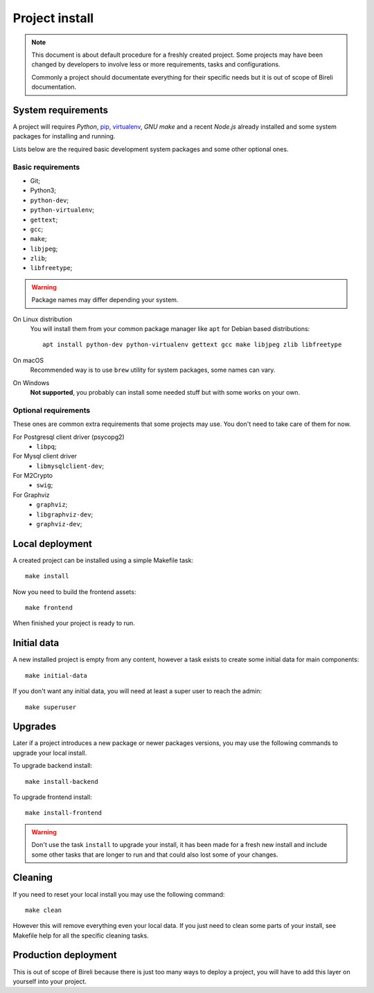 .. _virtualenv: http://www.virtualenv.org/
.. _pip: http://www.pip-installer.org

.. _intro_project_install:

===============
Project install
===============

.. Note::
   This document is about default procedure for a freshly created project. Some
   projects may have been changed by developers to involve less or more requirements,
   tasks and configurations.

   Commonly a project should documentate everything for their specific needs but it is
   out of scope of Bireli documentation.

System requirements
*******************

A project will requires `Python`, `pip`_, `virtualenv`_, *GNU make* and a recent
*Node.js* already installed and some system packages for installing and running.

Lists below are the required basic development system packages and some other optional
ones.


Basic requirements
------------------

* Git;
* Python3;
* ``python-dev``;
* ``python-virtualenv``;
* ``gettext``;
* ``gcc``;
* ``make``;
* ``libjpeg``;
* ``zlib``;
* ``libfreetype``;

.. Warning::
   Package names may differ depending your system.

On Linux distribution
    You will install them from your common package manager like ``apt`` for Debian
    based distributions: ::

        apt install python-dev python-virtualenv gettext gcc make libjpeg zlib libfreetype

On macOS
    Recommended way is to use ``brew`` utility for system packages, some names
    can vary.

On Windows
    **Not supported**, you probably can install some needed stuff but with some
    works on your own.


Optional requirements
---------------------

These ones are common extra requirements that some projects may use. You don't need
to take care of them for now.

For Postgresql client driver (psycopg2)
    * ``libpq``;

For Mysql client driver
    * ``libmysqlclient-dev``;

For M2Crypto
    * ``swig``;

For Graphviz
    * ``graphviz``;
    * ``libgraphviz-dev``;
    * ``graphviz-dev``;


Local deployment
****************

A created project can be installed using a simple Makefile task: ::

    make install

Now you need to build the frontend assets: ::

    make frontend

When finished your project is ready to run.


Initial data
************

A new installed project is empty from any content, however a task exists to create some
initial data for main components: ::

    make initial-data

If you don't want any initial data, you will need at least a super user to reach
the admin: ::

    make superuser


Upgrades
********

Later if a project introduces a new package or newer packages versions, you may use
the following commands to upgrade your local install.

To upgrade backend install: ::

    make install-backend

To upgrade frontend install: ::

    make install-frontend

.. Warning::
   Don't use the task ``install`` to upgrade your install, it has been made for a fresh
   new install and include some other tasks that are longer to run and that could also
   lost some of your changes.


Cleaning
********

If you need to reset your local install you may use the following command: ::

    make clean

However this will remove everything even your local data. If you just need to clean
some parts of your install, see Makefile help for all the specific cleaning tasks.


Production deployment
*********************

This is out of scope of Bireli because there is just too many ways to deploy a project,
you will have to add this layer on yourself into your project.

